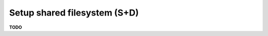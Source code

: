 .. module:: unredd.install.shared_filesystem

Setup shared filesystem (S+D)
=============================

**TODO**
